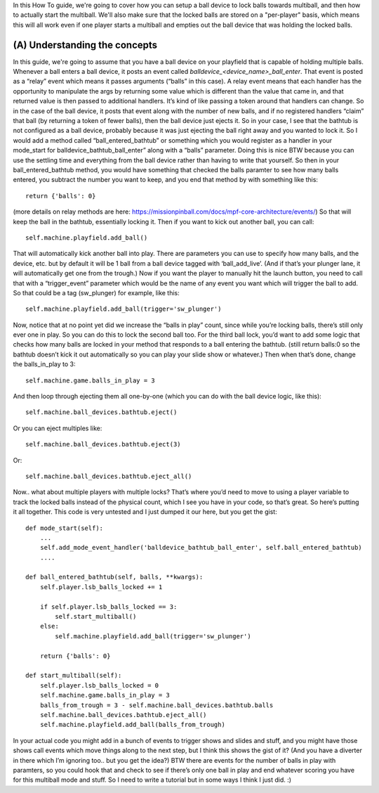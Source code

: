 
In this How To guide, we're going to cover how you can setup a ball
device to lock balls towards multiball, and then how to actually start
the multiball. We'll also make sure that the locked balls are stored
on a "per-player" basis, which means this will all work even if one
player starts a multiball and empties out the ball device that was
holding the locked balls.



(A) Understanding the concepts
------------------------------

In this guide, we're going to assume that you have a ball device on
your playfield that is capable of holding multiple balls. Whenever a
ball enters a ball device, it posts an event called
*balldevice_<device_name>_ball_enter*. That event is posted as a
“relay” event which means it passes arguments (“balls” in this case).
A relay event means that each handler has the opportunity to
manipulate the args by returning some value which is different than
the value that came in, and that returned value is then passed to
additional handlers. It’s kind of like passing a token around that
handlers can change. So in the case of the ball device, it posts that
event along with the number of new balls, and if no registered
handlers “claim” that ball (by returning a token of fewer balls), then
the ball device just ejects it. So in your case, I see that the
bathtub is not configured as a ball device, probably because it was
just ejecting the ball right away and you wanted to lock it. So I
would add a method called “ball_entered_bathtub” or something which
you would register as a handler in your mode_start for
balldevice_bathtub_ball_enter” along with a “balls” parameter. Doing
this is nice BTW because you can use the settling time and everything
from the ball device rather than having to write that yourself. So
then in your ball_entered_bathtub method, you would have something
that checked the balls paramter to see how many balls entered, you
subtract the number you want to keep, and you end that method by with
something like this:


::

    
    return {'balls': 0}


(more details on relay methods are here:
`https://missionpinball.com/docs/mpf-core-architecture/events/`_) So
that will keep the ball in the bathtub, essentially locking it. Then
if you want to kick out another ball, you can call:


::

    
    self.machine.playfield.add_ball()


That will automatically kick another ball into play. There are
parameters you can use to specify how many balls, and the device, etc.
but by default it will be 1 ball from a ball device tagged with
‘ball_add_live’. (And if that’s your plunger lane, it will
automatically get one from the trough.) Now if you want the player to
manually hit the launch button, you need to call that with a
“trigger_event” parameter which would be the name of any event you
want which will trigger the ball to add. So that could be a tag
(sw_plunger) for example, like this:


::

    
    self.machine.playfield.add_ball(trigger='sw_plunger')


Now, notice that at no point yet did we increase the “balls in play”
count, since while you’re locking balls, there’s still only ever one
in play. So you can do this to lock the second ball too. For the third
ball lock, you’d want to add some logic that checks how many balls are
locked in your method that responds to a ball entering the bathtub.
(still return balls:0 so the bathtub doesn’t kick it out automatically
so you can play your slide show or whatever.) Then when that’s done,
change the balls_in_play to 3:


::

    
    self.machine.game.balls_in_play = 3


And then loop through ejecting them all one-by-one (which you can do
with the ball device logic, like this):


::

    
    self.machine.ball_devices.bathtub.eject()


Or you can eject multiples like:


::

    
    self.machine.ball_devices.bathtub.eject(3)


Or:


::

    
    self.machine.ball_devices.bathtub.eject_all()


Now.. what about multiple players with multiple locks? That’s where
you’d need to move to using a player variable to track the locked
balls instead of the physical count, which I see you have in your
code, so that’s great. So here’s putting it all together. This code is
very untested and I just dumped it our here, but you get the gist:


::

    
    def mode_start(self):
        ...
        self.add_mode_event_handler('balldevice_bathtub_ball_enter', self.ball_entered_bathtub)
        ....
    
    def ball_entered_bathtub(self, balls, **kwargs):
        self.player.lsb_balls_locked += 1
    
        if self.player.lsb_balls_locked == 3:
            self.start_multiball()
        else:
            self.machine.playfield.add_ball(trigger='sw_plunger')
    
        return {'balls': 0}
    
    def start_multiball(self):
        self.player.lsb_balls_locked = 0
        self.machine.game.balls_in_play = 3
        balls_from_trough = 3 - self.machine.ball_devices.bathtub.balls
        self.machine.ball_devices.bathtub.eject_all()
        self.machine.playfield.add_ball(balls_from_trough)


In your actual code you might add in a bunch of events to trigger
shows and slides and stuff, and you might have those shows call events
which move things along to the next step, but I think this shows the
gist of it? (And you have a diverter in there which I’m ignoring too..
but you get the idea?) BTW there are events for the number of balls in
play with paramters, so you could hook that and check to see if
there’s only one ball in play and end whatever scoring you have for
this multiball mode and stuff. So I need to write a tutorial but in
some ways I think I just did. :)

.. _https://missionpinball.com/docs/mpf-core-architecture/events/: https://missionpinball.com/docs/mpf-core-architecture/events/


